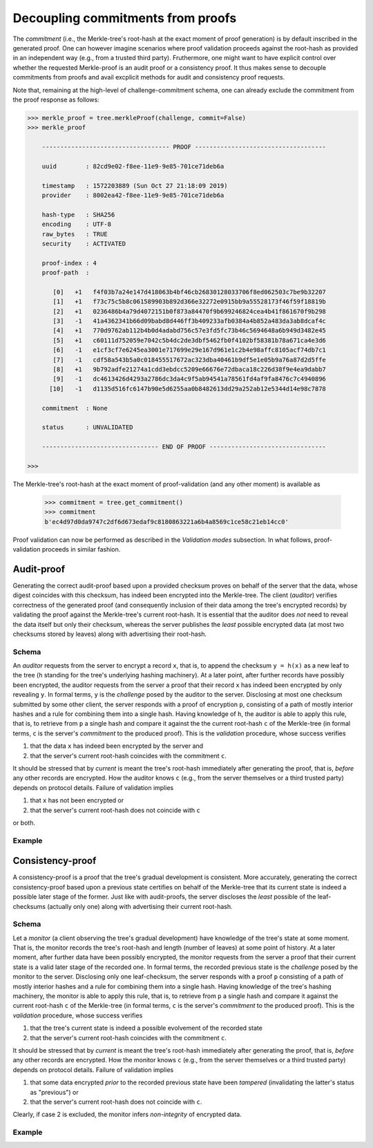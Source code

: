 Decoupling commitments from proofs
++++++++++++++++++++++++++++++++++

The *commitment* (i.e., the Merkle-tree's root-hash at the exact moment of 
proof generation) is by default inscribed in the generated proof. One can 
however imagine scenarios where proof validation proceeds against the 
root-hash as provided in an independent way (e.g., from a trusted third 
party). Fruthermore, one might want to have explicit control over whether 
the requested Merkle-proof is an audit proof or a consistency proof. It
thus makes sense to decouple commitments from proofs and avail excplicit
methods for audit and consistency proof requests.

Note that, remaining at the high-level of challenge-commitment schema, 
one can already exclude the commitment from the proof response as follows:

.. code-block:: python

    >>> merkle_proof = tree.merkleProof(challenge, commit=False)
    >>> merkle_proof

        ----------------------------------- PROOF ------------------------------------

        uuid        : 82cd9e02-f8ee-11e9-9e85-701ce71deb6a

        timestamp   : 1572203889 (Sun Oct 27 21:18:09 2019)
        provider    : 8002ea42-f8ee-11e9-9e85-701ce71deb6a

        hash-type   : SHA256
        encoding    : UTF-8
        raw_bytes   : TRUE
        security    : ACTIVATED

        proof-index : 4
        proof-path  :

           [0]   +1   f4f03b7a24e147d418063b4bf46cb26830128033706f8ed062503c7be9b32207
           [1]   +1   f73c75c5b8c061589903b892d366e32272e0915bb9a55528173f46f59f18819b
           [2]   +1   0236486b4a79d4072151b0f873a84470f9b699246824cea4b41f861670f9b298
           [3]   -1   41a4362341b66d09babd8d446ff3b409233afb0384a4b852a483da3ab8dcaf4c
           [4]   +1   770d9762ab112b4b0d4adabd756c57e3fd5fc73b46c5694648a6b949d3482e45
           [5]   +1   c60111d752059e7042c5b4dc2de3dbf5462fb0f4102bf58381b78a671ca4e3d6
           [6]   -1   e1cf3cf7e6245ea3001e717699e29e167d961e1c2b4e98affc8105acf74db7c1
           [7]   -1   cdf58a543b5a0c018455517672ac323dba40461b9df5e1e05b9a76a87d2d5ffe
           [8]   +1   9b792adfe21274a1cdd3ebdcc5209e66676e72dbaca18c226d38f9e4ea9dabb7
           [9]   -1   dc4613426d4293a2786dc3da4c9f5ab94541a78561fd4af9fa8476c7c4940896
          [10]   -1   d1135d516fc6147b90e5d6255aa0b8482613dd29a252ab12e5344d14e98c7878

        commitment  : None

        status      : UNVALIDATED

        -------------------------------- END OF PROOF --------------------------------

    >>>

The Merkle-tree's root-hash at the exact moment of proof-validation (and any other 
moment) is available as

    >>> commitment = tree.get_commitment()
    >>> commitment
    b'ec4d97d0da9747c2df6d673edaf9c8180863221a6b4a8569c1ce58c21eb14cc0'

Proof validation can now be performed as described in the *Validation modes* subsection. 
In what follows, proof-validation proceeds in similar fashion.

Audit-proof
===========

Generating the correct audit-proof based upon a provided checksum proves on
behalf of the server that the data, whose digest coincides with this checksum,
has indeed been encrypted into the Merkle-tree. The client (*auditor*)
verifies correctness of the generated proof (and consequently inclusion of their
data among the tree's encrypted records) by validating the proof against the
Merkle-tree's current root-hash. It is essential that the auditor does *not*
need to reveal the data itself but only their checksum, whereas the server
publishes the *least* possible encrypted data (at most two checksums stored by
leaves) along with advertising their root-hash.

Schema
------

An *auditor* requests from the server to encrypt a record ``x``, that is, to append
the checksum ``y = h(x)`` as a new leaf to the tree (``h`` standing for the
tree's underlying hashing machinery). At a later point, after further records have
possibly been encrypted, the auditor requests from the server a proof that their
record ``x`` has indeed been encrypted by only revealing ``y``. In formal terms,
``y`` is the *challenge* posed by the auditor to the server. Disclosing at most
one checksum submitted by some other client, the server responds with a proof
of encryption ``p``, consisting of a path of mostly interior hashes and a rule
for combining them into a single hash. Having knowledge of ``h``, the auditor
is able to apply this rule, that is, to retrieve from ``p`` a single hash and
compare it against the the current root-hash ``c`` of the Merkle-tree (in formal
terms, ``c`` is the server's *commitment* to the produced proof). This is the
*validation* procedure, whose success verifies

1. that the data ``x`` has indeed been encrypted by the server and

2. that the server's current root-hash coincides with the commitment ``c``.

It should be stressed that by *current* is meant the tree's root-hash
immediately after generating the proof, that is, *before* any other records are
encrypted. How the auditor knows ``c`` (e.g., from the server themselves or a
third trusted party) depends on protocol details. Failure of validation implies

1. that ``x`` has not been encrypted or

2. that the server's current root-hash does not coincide with ``c``

or both.

Example
-------

Consistency-proof
=================

A consistency-proof is a proof that the tree's gradual development is
consistent. More accurately, generating the correct consistency-proof based
upon a previous state certifies on behalf of the Merkle-tree that its current
state is indeed a possible later stage of the former. Just like with
audit-proofs, the server discloses the *least* possible of the leaf-checksums
(actually only one) along with advertising their current root-hash.

Schema
------

Let a *monitor* (a client observing the tree's gradual development) have
knowledge of the tree\'s state at some moment. That is, the monitor records the
tree's root-hash and length (number of leaves) at some point of history. At a later
moment, after further data have been possibly encrypted, the monitor requests
from the server a proof that their current state is a valid later stage of the
recorded one. In formal terms, the recorded previous state is the *challenge*
posed by the monitor to the server. Disclosing only one leaf-checksum, the server
responds with a proof ``p`` consisting of a path of mostly interior hashes and
a rule for combining them into a single hash. Having knowledge of the tree's
hashing machinery, the monitor is able to apply this rule, that is, to retrieve
from ``p`` a single hash and compare it against the current root-hash ``c`` of the
Merkle-tree (in formal terms, ``c`` is the server's *commitment* to the produced
proof). This is the *validation* procedure, whose success verifies

1. that the tree's current state is indeed a possible evolvement of the recorded state

2. that the server's current root-hash coincides with the commitment ``c``.

It should be stressed that by *current* is meant the tree's root-hash
immediately after generating the proof, that is, *before* any other records are
encrypted. How the monitor knows ``c`` (e.g., from the server themselves or a
third trusted party) depends on protocol details. Failure of validation implies

1. that some data encrypted *prior* to the recorded previous state have been *tampered* (invalidating the latter's status as "previous") or

2. that the server's current root-hash does not coincide with ``c``.

Clearly, if case 2 is excluded, the monitor infers *non-integrity* of
encrypted data.

Example
-------

